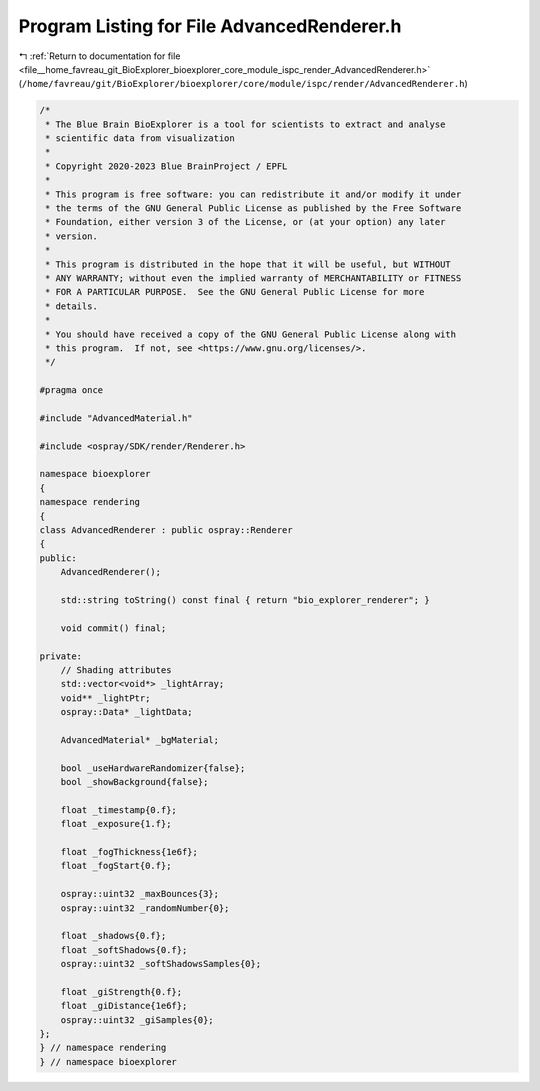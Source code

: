 
.. _program_listing_file__home_favreau_git_BioExplorer_bioexplorer_core_module_ispc_render_AdvancedRenderer.h:

Program Listing for File AdvancedRenderer.h
===========================================

|exhale_lsh| :ref:`Return to documentation for file <file__home_favreau_git_BioExplorer_bioexplorer_core_module_ispc_render_AdvancedRenderer.h>` (``/home/favreau/git/BioExplorer/bioexplorer/core/module/ispc/render/AdvancedRenderer.h``)

.. |exhale_lsh| unicode:: U+021B0 .. UPWARDS ARROW WITH TIP LEFTWARDS

.. code-block:: cpp

   /*
    * The Blue Brain BioExplorer is a tool for scientists to extract and analyse
    * scientific data from visualization
    *
    * Copyright 2020-2023 Blue BrainProject / EPFL
    *
    * This program is free software: you can redistribute it and/or modify it under
    * the terms of the GNU General Public License as published by the Free Software
    * Foundation, either version 3 of the License, or (at your option) any later
    * version.
    *
    * This program is distributed in the hope that it will be useful, but WITHOUT
    * ANY WARRANTY; without even the implied warranty of MERCHANTABILITY or FITNESS
    * FOR A PARTICULAR PURPOSE.  See the GNU General Public License for more
    * details.
    *
    * You should have received a copy of the GNU General Public License along with
    * this program.  If not, see <https://www.gnu.org/licenses/>.
    */
   
   #pragma once
   
   #include "AdvancedMaterial.h"
   
   #include <ospray/SDK/render/Renderer.h>
   
   namespace bioexplorer
   {
   namespace rendering
   {
   class AdvancedRenderer : public ospray::Renderer
   {
   public:
       AdvancedRenderer();
   
       std::string toString() const final { return "bio_explorer_renderer"; }
   
       void commit() final;
   
   private:
       // Shading attributes
       std::vector<void*> _lightArray;
       void** _lightPtr;
       ospray::Data* _lightData;
   
       AdvancedMaterial* _bgMaterial;
   
       bool _useHardwareRandomizer{false};
       bool _showBackground{false};
   
       float _timestamp{0.f};
       float _exposure{1.f};
   
       float _fogThickness{1e6f};
       float _fogStart{0.f};
   
       ospray::uint32 _maxBounces{3};
       ospray::uint32 _randomNumber{0};
   
       float _shadows{0.f};
       float _softShadows{0.f};
       ospray::uint32 _softShadowsSamples{0};
   
       float _giStrength{0.f};
       float _giDistance{1e6f};
       ospray::uint32 _giSamples{0};
   };
   } // namespace rendering
   } // namespace bioexplorer
